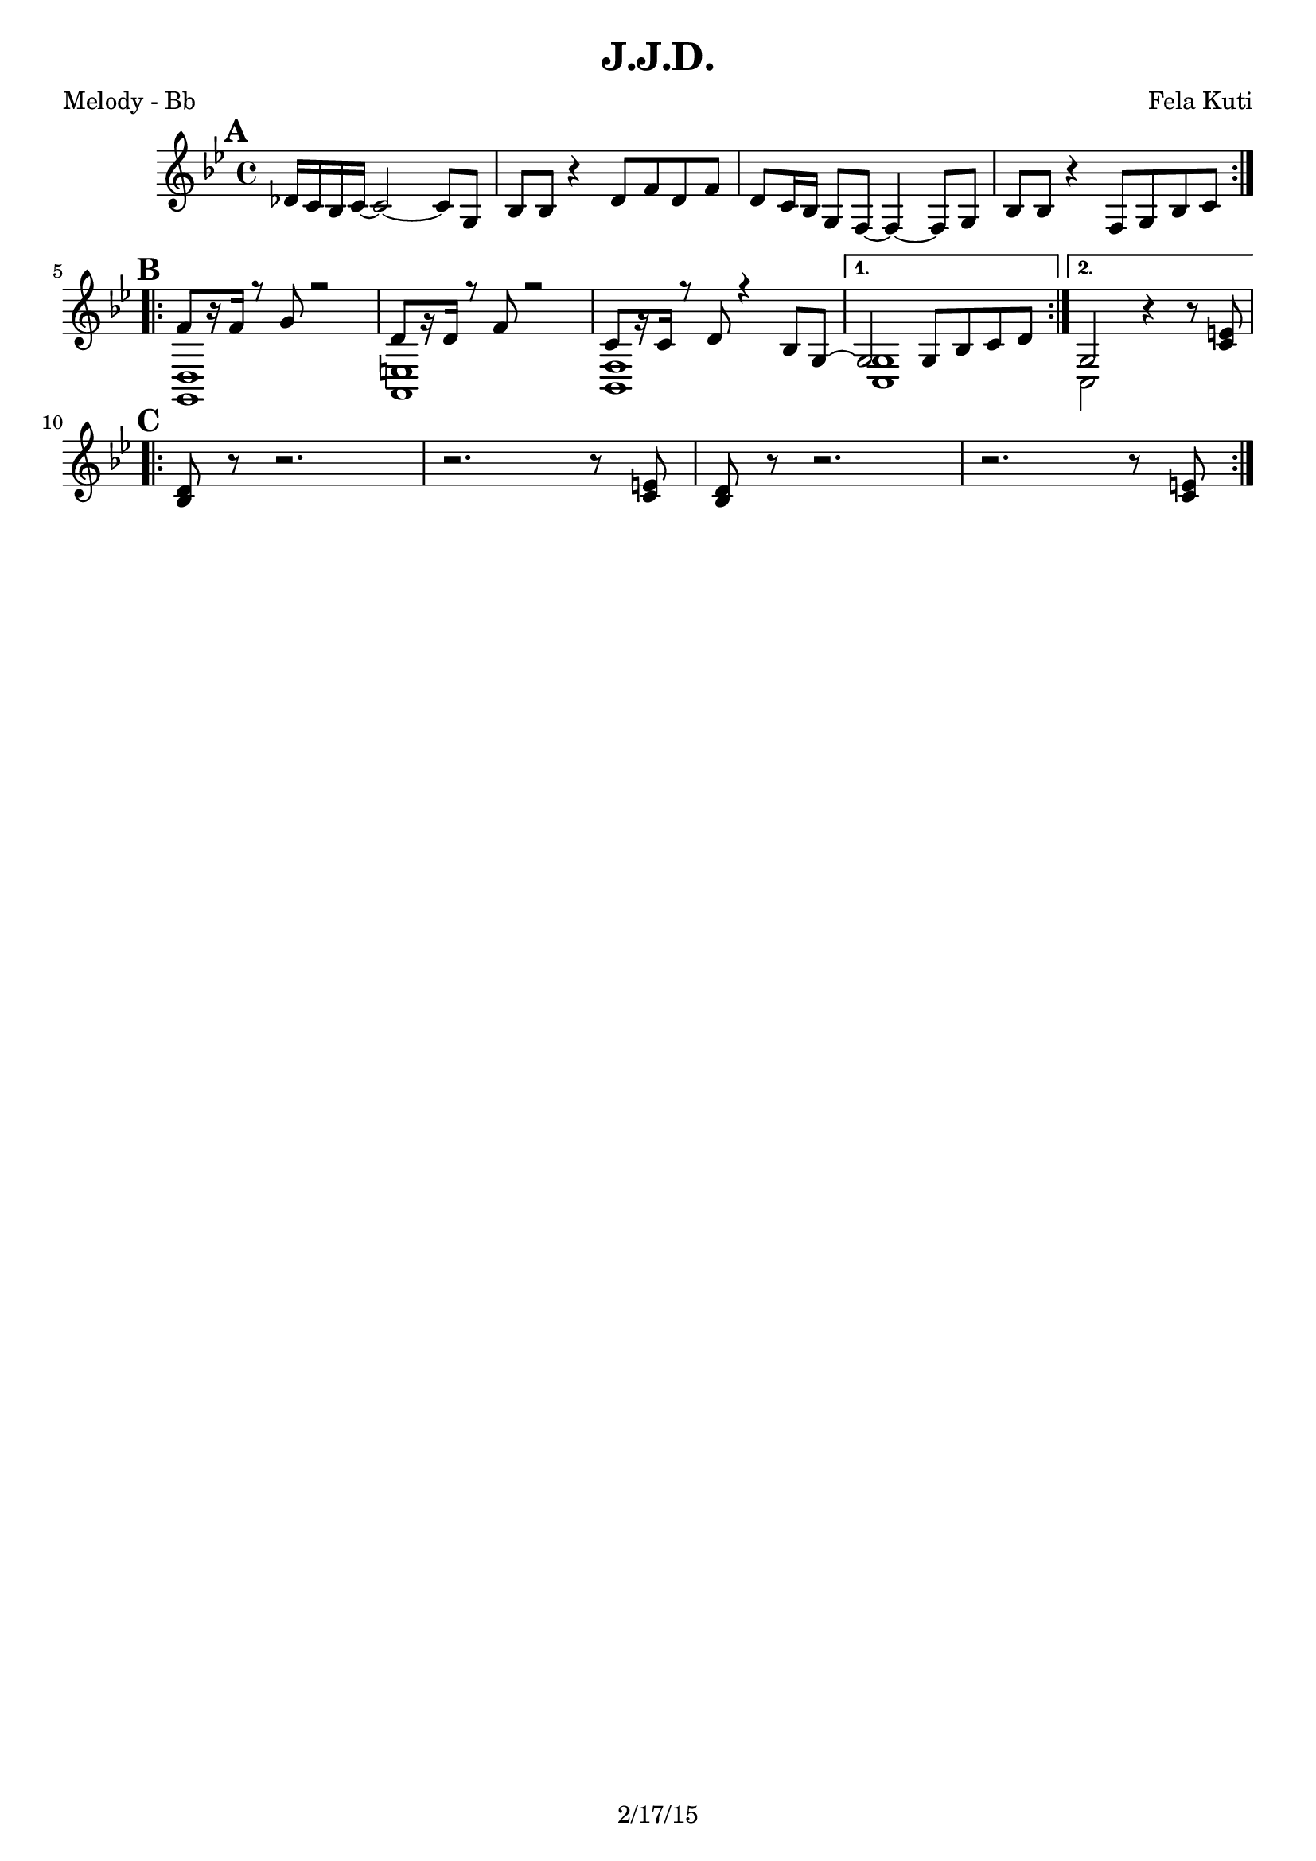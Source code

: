 \version "2.12.3"

\header {
	title = "J.J.D."
	composer = "Fela Kuti"
	tagline = "2/17/15" %date of latest edits
	copyright = \markup {\bold ""} %form
	}
%description: Another song by <a href="http://www.fela.net/">Fela Kuti</a> (see above), released as a 22-minute single in 1977.

%place a mark at bottom right
markdownright = { \once \override Score.RehearsalMark #'break-visibility = #begin-of-line-invisible \once \override Score.RehearsalMark #'self-alignment-X = #RIGHT \once \override Score.RehearsalMark #'direction = #DOWN }


% music pieces
%part: melody
melody = {
	\relative c' { \key f \minor

	\mark \default
	\repeat volta 2 {
		ces'16 bes aes bes~ bes2~ bes8 f | aes aes r4 c8 ees c ees |
		c8 bes16 aes f8 ees~ ees4~ ees8 f | aes aes r4 ees8 f aes bes | \break
		}

	\mark \default
	\repeat volta 2 {
		<<
		{ ees8 [r16 ees] r8 f r2 | c8 [r16 c] r8 ees r2 | bes8 [r16 bes] r8 c r4 aes8 f~ |  }
		\\
		{ <f, c'>1 | <g d'> | <aes ees'> |  }
		>>
	}
		\alternative {
		 { 
			<< 
			{ f'2 f8 aes bes c | }
			\\
			{ <bes, f'>1 | }
			>>
		}
		 { 
			<< 
			{ f'2 }
			\\
			{ bes,2 }
			>>
		r4 r8 <bes' d>| \break
		}
	}

	\mark \default
	\repeat volta 2 {
		<aes c>8 r r2. | r2. r8 <bes d> |	
		<aes c>8 r r2. | r2. r8 <bes d> |	
	}
		 
	}
}

%part: guitar
guitar = {
	\relative c' { \key f \minor

	\mark \default
	\repeat volta 2 {
		f8. aes16~ aes8 c, ees-. ees-. ees4-.  | f8. aes16~ aes8 ees f-. f-. f4-. |
		f8. aes16~ aes8 c, ees-. ees-. ees4-.  | f8. aes16~ aes8 ees f-. f-. f4-. | \break
		}
	
	\mark \default
	\repeat volta 2 {
		f8. aes16~ aes8 c, ees-. ees-. ees4-.  | f8. aes16~ aes8 ees f-. f-. f4-. |
		f8. aes16~ aes8 c, ees-. ees-. ees4-.  | 
		}
		\alternative {
			{ f8. aes16~ aes8 ees f-. f-. f4-. |}
			{ f8. aes16~ aes8 ees f-. f-. f4-. | \break}
		}	

	\mark \default
	\repeat volta 2 {
		f8. aes16~ aes8 c, ees-. ees-. ees4-.  | f8. aes16~ aes8 ees f-. f-. f4-. |
		f8. aes16~ aes8 c, ees-. ees-. ees4-.  | f8. aes16~ aes8 ees f-. f-. f4-. |
		}	
	}
}

%part: bass
bass = {
	\relative c { \key f \minor

	\mark \default
	\repeat volta 2 {
		f,8 f f aes r4. ees8 | f f f r c' bes aes bes | 
		f8 f f aes r4. ees8 | f f f r ees' d bes aes | \break 
		}

	\mark \default
	\repeat volta 2 {
		f1 | g | aes | 
		}
		\alternative {
			{ bes | }
			{ bes |  \break}
		}

	\mark \default
	\repeat volta 2 {
		f8 f f aes r4. ees8 | f f f r c' bes aes bes | 
		f8 f f aes r4. ees8 | f f f r ees' d bes aes | 
		}

	}
}

%part: words
words = \markup { }

%part: changes
changes = \chordmode { }

%layout
%#(set-default-paper-size "a5" 'landscape)

\book { 
  \header { poet = "Melody - Bb" }
    \score {
	<<
%	\new ChordNames { \set chordChanges = ##t \changes }
        \new Staff { \transpose bes c 
		\melody
	}
	>>
    }
%    \words
}

\book { 
  \header { poet = "Guitar - Bb" }
    \score {
	<<
%	\new ChordNames { \set chordChanges = ##t \changes }
        \new Staff { \transpose bes c'
		\guitar
	}
	>>
    }
%    \words
}
\book { 
  \header { poet = "Melody - Eb" }
    \score {
	<<
%	\new ChordNames { \set chordChanges = ##t \changes }
        \new Staff { \transpose ees c
		\melody
	}
	>>
    }
%    \words
}

\book { 
  \header { poet = "Guitar - Eb" }
    \score {
	<<
%	\new ChordNames { \set chordChanges = ##t \changes }
        \new Staff { \transpose ees c
		\guitar
	}
	>>
    }
%    \words
}

\book { 
  \header { poet = "Bass - Eb" }
    \score {
	<<
%	\new ChordNames { \set chordChanges = ##t \changes }
        \new Staff { \clef treble \transpose ees c''
		\bass
	}
	>>
    }
%    \words
}


\book { \header { poet = "Score" }
  \paper { #(set-paper-size "letter") }
    \score { 
      << 
%	\new ChordNames { \set chordChanges = ##t \changes }
	\new Staff { 
		\melody
	}
	\new Staff { 
		\guitar
	}
	\new Staff { \clef bass
		\bass
	}
      >> 
  } 
%    \words
}



\book { \header { poet = "MIDI" }
    \score { 
      << \tempo 4 = 120 
\unfoldRepeats	\new Staff { \set Staff.midiInstrument = #"trumpet"
		\melody
	}
\unfoldRepeats	\new Staff { \set Staff.midiInstrument = #"alto sax"
		\guitar
	}
\unfoldRepeats	\new Staff { \set Staff.midiInstrument = #"tuba"
		\bass
	}
      >> 
    \midi { }
  } 
}


